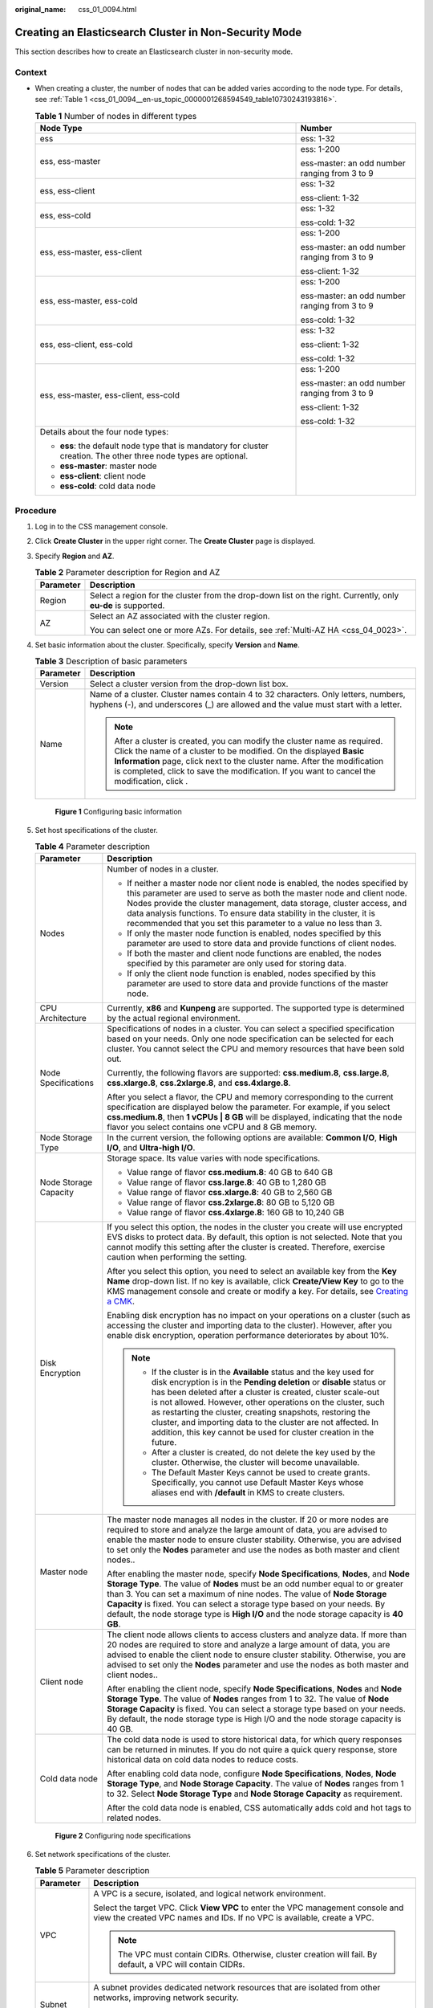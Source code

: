 :original_name: css_01_0094.html

.. _css_01_0094:

Creating an Elasticsearch Cluster in Non-Security Mode
======================================================

This section describes how to create an Elasticsearch cluster in non-security mode.

Context
-------

-  When creating a cluster, the number of nodes that can be added varies according to the node type. For details, see :ref:`Table 1 <css_01_0094__en-us_topic_0000001268594549_table10730243193816>`.

   .. _css_01_0094__en-us_topic_0000001268594549_table10730243193816:

   .. table:: **Table 1** Number of nodes in different types

      +--------------------------------------------------------------------------------------------------------------------+-----------------------------------------------+
      | Node Type                                                                                                          | Number                                        |
      +====================================================================================================================+===============================================+
      | ess                                                                                                                | ess: 1-32                                     |
      +--------------------------------------------------------------------------------------------------------------------+-----------------------------------------------+
      | ess, ess-master                                                                                                    | ess: 1-200                                    |
      |                                                                                                                    |                                               |
      |                                                                                                                    | ess-master: an odd number ranging from 3 to 9 |
      +--------------------------------------------------------------------------------------------------------------------+-----------------------------------------------+
      | ess, ess-client                                                                                                    | ess: 1-32                                     |
      |                                                                                                                    |                                               |
      |                                                                                                                    | ess-client: 1-32                              |
      +--------------------------------------------------------------------------------------------------------------------+-----------------------------------------------+
      | ess, ess-cold                                                                                                      | ess: 1-32                                     |
      |                                                                                                                    |                                               |
      |                                                                                                                    | ess-cold: 1-32                                |
      +--------------------------------------------------------------------------------------------------------------------+-----------------------------------------------+
      | ess, ess-master, ess-client                                                                                        | ess: 1-200                                    |
      |                                                                                                                    |                                               |
      |                                                                                                                    | ess-master: an odd number ranging from 3 to 9 |
      |                                                                                                                    |                                               |
      |                                                                                                                    | ess-client: 1-32                              |
      +--------------------------------------------------------------------------------------------------------------------+-----------------------------------------------+
      | ess, ess-master, ess-cold                                                                                          | ess: 1-200                                    |
      |                                                                                                                    |                                               |
      |                                                                                                                    | ess-master: an odd number ranging from 3 to 9 |
      |                                                                                                                    |                                               |
      |                                                                                                                    | ess-cold: 1-32                                |
      +--------------------------------------------------------------------------------------------------------------------+-----------------------------------------------+
      | ess, ess-client, ess-cold                                                                                          | ess: 1-32                                     |
      |                                                                                                                    |                                               |
      |                                                                                                                    | ess-client: 1-32                              |
      |                                                                                                                    |                                               |
      |                                                                                                                    | ess-cold: 1-32                                |
      +--------------------------------------------------------------------------------------------------------------------+-----------------------------------------------+
      | ess, ess-master, ess-client, ess-cold                                                                              | ess: 1-200                                    |
      |                                                                                                                    |                                               |
      |                                                                                                                    | ess-master: an odd number ranging from 3 to 9 |
      |                                                                                                                    |                                               |
      |                                                                                                                    | ess-client: 1-32                              |
      |                                                                                                                    |                                               |
      |                                                                                                                    | ess-cold: 1-32                                |
      +--------------------------------------------------------------------------------------------------------------------+-----------------------------------------------+
      | Details about the four node types:                                                                                 |                                               |
      |                                                                                                                    |                                               |
      | -  **ess**: the default node type that is mandatory for cluster creation. The other three node types are optional. |                                               |
      | -  **ess-master**: master node                                                                                     |                                               |
      | -  **ess-client**: client node                                                                                     |                                               |
      | -  **ess-cold**: cold data node                                                                                    |                                               |
      +--------------------------------------------------------------------------------------------------------------------+-----------------------------------------------+

Procedure
---------

#. Log in to the CSS management console.

#. Click **Create Cluster** in the upper right corner. The **Create Cluster** page is displayed.

#. Specify **Region** and **AZ**.

   .. table:: **Table 2** Parameter description for Region and AZ

      +-----------------------------------+---------------------------------------------------------------------------------------------------------------+
      | Parameter                         | Description                                                                                                   |
      +===================================+===============================================================================================================+
      | Region                            | Select a region for the cluster from the drop-down list on the right. Currently, only **eu-de** is supported. |
      +-----------------------------------+---------------------------------------------------------------------------------------------------------------+
      | AZ                                | Select an AZ associated with the cluster region.                                                              |
      |                                   |                                                                                                               |
      |                                   | You can select one or more AZs. For details, see :ref:`Multi-AZ HA <css_04_0023>`.                            |
      +-----------------------------------+---------------------------------------------------------------------------------------------------------------+

#. Set basic information about the cluster. Specifically, specify **Version** and **Name**.

   .. table:: **Table 3** Description of basic parameters

      +-----------------------------------+---------------------------------------------------------------------------------------------------------------------------------------------------------------------------------------------------------------------------------------------------------------------------------------------------------------------------------------------+
      | Parameter                         | Description                                                                                                                                                                                                                                                                                                                                 |
      +===================================+=============================================================================================================================================================================================================================================================================================================================================+
      | Version                           | Select a cluster version from the drop-down list box.                                                                                                                                                                                                                                                                                       |
      +-----------------------------------+---------------------------------------------------------------------------------------------------------------------------------------------------------------------------------------------------------------------------------------------------------------------------------------------------------------------------------------------+
      | Name                              | Name of a cluster. Cluster names contain 4 to 32 characters. Only letters, numbers, hyphens (-), and underscores (_) are allowed and the value must start with a letter.                                                                                                                                                                    |
      |                                   |                                                                                                                                                                                                                                                                                                                                             |
      |                                   | .. note::                                                                                                                                                                                                                                                                                                                                   |
      |                                   |                                                                                                                                                                                                                                                                                                                                             |
      |                                   |    After a cluster is created, you can modify the cluster name as required. Click the name of a cluster to be modified. On the displayed **Basic Information** page, click next to the cluster name. After the modification is completed, click |image1| to save the modification. If you want to cancel the modification, click |image2|.  |
      +-----------------------------------+---------------------------------------------------------------------------------------------------------------------------------------------------------------------------------------------------------------------------------------------------------------------------------------------------------------------------------------------+


   .. figure:: /_static/images/en-us_image_0000001474406068.png
      :alt: **Figure 1** Configuring basic information

      **Figure 1** Configuring basic information

#. Set host specifications of the cluster.

   .. table:: **Table 4** Parameter description

      +-----------------------------------+-----------------------------------------------------------------------------------------------------------------------------------------------------------------------------------------------------------------------------------------------------------------------------------------------------------------------------------------------------------------------------------------------------------------------------------------------------------------------------------+
      | Parameter                         | Description                                                                                                                                                                                                                                                                                                                                                                                                                                                                       |
      +===================================+===================================================================================================================================================================================================================================================================================================================================================================================================================================================================================+
      | Nodes                             | Number of nodes in a cluster.                                                                                                                                                                                                                                                                                                                                                                                                                                                     |
      |                                   |                                                                                                                                                                                                                                                                                                                                                                                                                                                                                   |
      |                                   | -  If neither a master node nor client node is enabled, the nodes specified by this parameter are used to serve as both the master node and client node. Nodes provide the cluster management, data storage, cluster access, and data analysis functions. To ensure data stability in the cluster, it is recommended that you set this parameter to a value no less than 3.                                                                                                       |
      |                                   | -  If only the master node function is enabled, nodes specified by this parameter are used to store data and provide functions of client nodes.                                                                                                                                                                                                                                                                                                                                   |
      |                                   | -  If both the master and client node functions are enabled, the nodes specified by this parameter are only used for storing data.                                                                                                                                                                                                                                                                                                                                                |
      |                                   | -  If only the client node function is enabled, nodes specified by this parameter are used to store data and provide functions of the master node.                                                                                                                                                                                                                                                                                                                                |
      +-----------------------------------+-----------------------------------------------------------------------------------------------------------------------------------------------------------------------------------------------------------------------------------------------------------------------------------------------------------------------------------------------------------------------------------------------------------------------------------------------------------------------------------+
      | CPU Architecture                  | Currently, **x86** and **Kunpeng** are supported. The supported type is determined by the actual regional environment.                                                                                                                                                                                                                                                                                                                                                            |
      +-----------------------------------+-----------------------------------------------------------------------------------------------------------------------------------------------------------------------------------------------------------------------------------------------------------------------------------------------------------------------------------------------------------------------------------------------------------------------------------------------------------------------------------+
      | Node Specifications               | Specifications of nodes in a cluster. You can select a specified specification based on your needs. Only one node specification can be selected for each cluster. You cannot select the CPU and memory resources that have been sold out.                                                                                                                                                                                                                                         |
      |                                   |                                                                                                                                                                                                                                                                                                                                                                                                                                                                                   |
      |                                   | Currently, the following flavors are supported: **css.medium.8**, **css.large.8**, **css.xlarge.8**, **css.2xlarge.8**, and **css.4xlarge.8**.                                                                                                                                                                                                                                                                                                                                    |
      |                                   |                                                                                                                                                                                                                                                                                                                                                                                                                                                                                   |
      |                                   | After you select a flavor, the CPU and memory corresponding to the current specification are displayed below the parameter. For example, if you select **css.medium.8**, then **1 vCPUs \| 8 GB** will be displayed, indicating that the node flavor you select contains one vCPU and 8 GB memory.                                                                                                                                                                                |
      +-----------------------------------+-----------------------------------------------------------------------------------------------------------------------------------------------------------------------------------------------------------------------------------------------------------------------------------------------------------------------------------------------------------------------------------------------------------------------------------------------------------------------------------+
      | Node Storage Type                 | In the current version, the following options are available: **Common I/O**, **High I/O**, and **Ultra-high I/O**.                                                                                                                                                                                                                                                                                                                                                                |
      +-----------------------------------+-----------------------------------------------------------------------------------------------------------------------------------------------------------------------------------------------------------------------------------------------------------------------------------------------------------------------------------------------------------------------------------------------------------------------------------------------------------------------------------+
      | Node Storage Capacity             | Storage space. Its value varies with node specifications.                                                                                                                                                                                                                                                                                                                                                                                                                         |
      |                                   |                                                                                                                                                                                                                                                                                                                                                                                                                                                                                   |
      |                                   | -  Value range of flavor **css.medium.8**: 40 GB to 640 GB                                                                                                                                                                                                                                                                                                                                                                                                                        |
      |                                   | -  Value range of flavor **css.large.8**: 40 GB to 1,280 GB                                                                                                                                                                                                                                                                                                                                                                                                                       |
      |                                   | -  Value range of flavor **css.xlarge.8**: 40 GB to 2,560 GB                                                                                                                                                                                                                                                                                                                                                                                                                      |
      |                                   | -  Value range of flavor **css.2xlarge.8**: 80 GB to 5,120 GB                                                                                                                                                                                                                                                                                                                                                                                                                     |
      |                                   | -  Value range of flavor **css.4xlarge.8**: 160 GB to 10,240 GB                                                                                                                                                                                                                                                                                                                                                                                                                   |
      +-----------------------------------+-----------------------------------------------------------------------------------------------------------------------------------------------------------------------------------------------------------------------------------------------------------------------------------------------------------------------------------------------------------------------------------------------------------------------------------------------------------------------------------+
      | Disk Encryption                   | If you select this option, the nodes in the cluster you create will use encrypted EVS disks to protect data. By default, this option is not selected. Note that you cannot modify this setting after the cluster is created. Therefore, exercise caution when performing the setting.                                                                                                                                                                                             |
      |                                   |                                                                                                                                                                                                                                                                                                                                                                                                                                                                                   |
      |                                   | After you select this option, you need to select an available key from the **Key Name** drop-down list. If no key is available, click **Create/View Key** to go to the KMS management console and create or modify a key. For details, see `Creating a CMK <https://docs.otc.t-systems.com/en-us/usermanual/kms/en-us_topic_0034330265.html>`__.                                                                                                                                  |
      |                                   |                                                                                                                                                                                                                                                                                                                                                                                                                                                                                   |
      |                                   | Enabling disk encryption has no impact on your operations on a cluster (such as accessing the cluster and importing data to the cluster). However, after you enable disk encryption, operation performance deteriorates by about 10%.                                                                                                                                                                                                                                             |
      |                                   |                                                                                                                                                                                                                                                                                                                                                                                                                                                                                   |
      |                                   | .. note::                                                                                                                                                                                                                                                                                                                                                                                                                                                                         |
      |                                   |                                                                                                                                                                                                                                                                                                                                                                                                                                                                                   |
      |                                   |    -  If the cluster is in the **Available** status and the key used for disk encryption is in the **Pending deletion** or **disable** status or has been deleted after a cluster is created, cluster scale-out is not allowed. However, other operations on the cluster, such as restarting the cluster, creating snapshots, restoring the cluster, and importing data to the cluster are not affected. In addition, this key cannot be used for cluster creation in the future. |
      |                                   |    -  After a cluster is created, do not delete the key used by the cluster. Otherwise, the cluster will become unavailable.                                                                                                                                                                                                                                                                                                                                                      |
      |                                   |    -  The Default Master Keys cannot be used to create grants. Specifically, you cannot use Default Master Keys whose aliases end with **/default** in KMS to create clusters.                                                                                                                                                                                                                                                                                                    |
      +-----------------------------------+-----------------------------------------------------------------------------------------------------------------------------------------------------------------------------------------------------------------------------------------------------------------------------------------------------------------------------------------------------------------------------------------------------------------------------------------------------------------------------------+
      | Master node                       | The master node manages all nodes in the cluster. If 20 or more nodes are required to store and analyze the large amount of data, you are advised to enable the master node to ensure cluster stability. Otherwise, you are advised to set only the **Nodes** parameter and use the nodes as both master and client nodes..                                                                                                                                                       |
      |                                   |                                                                                                                                                                                                                                                                                                                                                                                                                                                                                   |
      |                                   | After enabling the master node, specify **Node Specifications**, **Nodes**, and **Node Storage Type**. The value of **Nodes** must be an odd number equal to or greater than 3. You can set a maximum of nine nodes. The value of **Node Storage Capacity** is fixed. You can select a storage type based on your needs. By default, the node storage type is **High I/O** and the node storage capacity is **40 GB**.                                                            |
      +-----------------------------------+-----------------------------------------------------------------------------------------------------------------------------------------------------------------------------------------------------------------------------------------------------------------------------------------------------------------------------------------------------------------------------------------------------------------------------------------------------------------------------------+
      | Client node                       | The client node allows clients to access clusters and analyze data. If more than 20 nodes are required to store and analyze a large amount of data, you are advised to enable the client node to ensure cluster stability. Otherwise, you are advised to set only the **Nodes** parameter and use the nodes as both master and client nodes..                                                                                                                                     |
      |                                   |                                                                                                                                                                                                                                                                                                                                                                                                                                                                                   |
      |                                   | After enabling the client node, specify **Node Specifications**, **Nodes** and **Node Storage Type**. The value of **Nodes** ranges from 1 to 32. The value of **Node Storage Capacity** is fixed. You can select a storage type based on your needs. By default, the node storage type is High I/O and the node storage capacity is 40 GB.                                                                                                                                       |
      +-----------------------------------+-----------------------------------------------------------------------------------------------------------------------------------------------------------------------------------------------------------------------------------------------------------------------------------------------------------------------------------------------------------------------------------------------------------------------------------------------------------------------------------+
      | Cold data node                    | The cold data node is used to store historical data, for which query responses can be returned in minutes. If you do not quire a quick query response, store historical data on cold data nodes to reduce costs.                                                                                                                                                                                                                                                                  |
      |                                   |                                                                                                                                                                                                                                                                                                                                                                                                                                                                                   |
      |                                   | After enabling cold data node, configure **Node Specifications**, **Nodes**, **Node Storage Type**, and **Node Storage Capacity**. The value of **Nodes** ranges from 1 to 32. Select **Node Storage Type** and **Node Storage Capacity** as requirement.                                                                                                                                                                                                                         |
      |                                   |                                                                                                                                                                                                                                                                                                                                                                                                                                                                                   |
      |                                   | After the cold data node is enabled, CSS automatically adds cold and hot tags to related nodes.                                                                                                                                                                                                                                                                                                                                                                                   |
      +-----------------------------------+-----------------------------------------------------------------------------------------------------------------------------------------------------------------------------------------------------------------------------------------------------------------------------------------------------------------------------------------------------------------------------------------------------------------------------------------------------------------------------------+


   .. figure:: /_static/images/en-us_image_0000001525365861.png
      :alt: **Figure 2** Configuring node specifications

      **Figure 2** Configuring node specifications

#. Set network specifications of the cluster.

   .. table:: **Table 5** Parameter description

      +-----------------------------------+------------------------------------------------------------------------------------------------------------------------------------------------------------------------------------------------------------------------------------------------------------+
      | Parameter                         | Description                                                                                                                                                                                                                                                |
      +===================================+============================================================================================================================================================================================================================================================+
      | VPC                               | A VPC is a secure, isolated, and logical network environment.                                                                                                                                                                                              |
      |                                   |                                                                                                                                                                                                                                                            |
      |                                   | Select the target VPC. Click **View VPC** to enter the VPC management console and view the created VPC names and IDs. If no VPC is available, create a VPC.                                                                                                |
      |                                   |                                                                                                                                                                                                                                                            |
      |                                   | .. note::                                                                                                                                                                                                                                                  |
      |                                   |                                                                                                                                                                                                                                                            |
      |                                   |    The VPC must contain CIDRs. Otherwise, cluster creation will fail. By default, a VPC will contain CIDRs.                                                                                                                                                |
      +-----------------------------------+------------------------------------------------------------------------------------------------------------------------------------------------------------------------------------------------------------------------------------------------------------+
      | Subnet                            | A subnet provides dedicated network resources that are isolated from other networks, improving network security.                                                                                                                                           |
      |                                   |                                                                                                                                                                                                                                                            |
      |                                   | Select the target subnet. You can access the VPC management console to view the names and IDs of the existing subnets in the VPC.                                                                                                                          |
      +-----------------------------------+------------------------------------------------------------------------------------------------------------------------------------------------------------------------------------------------------------------------------------------------------------+
      | Security Group                    | A security group is a collection of access control rules for ECSs that have the same security protection requirements and are mutually trusted in a VPC. To view more details about the security group, click **View Security Group**.                     |
      |                                   |                                                                                                                                                                                                                                                            |
      |                                   | .. note::                                                                                                                                                                                                                                                  |
      |                                   |                                                                                                                                                                                                                                                            |
      |                                   |    -  For cluster access purposes, ensure that the security group contains port 9200.                                                                                                                                                                      |
      |                                   |    -  If your cluster version is 7.6.2, 7.9.3 or 7.10.2, ensure that all the ports used for communication between nodes in the same security group are allowed. If such settings cannot be configured, ensure at least the access to port 9300 is allowed. |
      |                                   |    -  After a cluster is created, its security group cannot be changed.                                                                                                                                                                                    |
      +-----------------------------------+------------------------------------------------------------------------------------------------------------------------------------------------------------------------------------------------------------------------------------------------------------+
      | Security Mode                     | Security mode is disabled.                                                                                                                                                                                                                                 |
      |                                   |                                                                                                                                                                                                                                                            |
      |                                   | .. note::                                                                                                                                                                                                                                                  |
      |                                   |                                                                                                                                                                                                                                                            |
      |                                   |    You can enable **Security Mode** only when you create a cluster. After a cluster is created, its security mode cannot be changed.                                                                                                                       |
      +-----------------------------------+------------------------------------------------------------------------------------------------------------------------------------------------------------------------------------------------------------------------------------------------------------+


   .. figure:: /_static/images/en-us_image_0000001525205897.png
      :alt: **Figure 3** Configuring network specifications

      **Figure 3** Configuring network specifications

#. Set the enterprise project of the cluster.

   When creating a CSS cluster, you can bind an enterprise project to the cluster if you have enabled enterprise project. You can select an enterprise project created by the current user from the drop-down list or click **View Project Project** to go to the **Enterprise Project Management** console and create a new project or view existing projects.

#. Configure automatic snapshot creation for the cluster.

   By default, the cluster snapshot function is enabled. If you do not need this function, you can disable **Cluster Snapshot**.

   **Basic Configuration**

   -  **OBS Bucket**: name of the OBS bucket used for storing snapshots.
   -  **Backup Path**: storage path of the snapshot in the OBS bucket.
   -  **IAM Agency**: authorized by the current account for CSS to access or maintain data stored in the OBS bucket.

   For details, see :ref:`Managing Automatic Snapshot Creation <css_01_0033__section18551039928>`.

   **Automatic Snapshot Creation**

   You can customize **Snapshot Name Prefix**, **Backup Start Time**, and **Retention Period (days)** as required.

   -  **Snapshot Name Prefix**: Enter a maximum of 32 characters starting with a lowercase letter. Only lowercase letters, digits, hyphens (-), and underscores (_) are allowed.. A snapshot name consists of a snapshot name prefix and a timestamp. For example, **snapshot-1566921603720**.
   -  **Backup Started**: indicates the time when the backup starts automatically every day. You can specify this parameter only in hours, for example, **00:00** or **01:00**. The value ranges from **00:00** to **23:00**. Select a time from the drop-down list box.
   -  **Retention Period (days)**: indicates the duration when snapshots are retained in the OBS bucket, in days. The value ranges from **1** to **90**. You can specify this parameter as required. The system automatically deletes expired snapshots every hour at half past the hour.

#. Configure advanced settings for the cluster.

   -  **Default**: The the **VPC Endpoint Service**, **Kibana Public Access**, and **Tag** functions are disabled by default. You can manually enable these functions after the cluster is created.
   -  Custom: You can enable the **VPC Endpoint Service** and **Tag** functions as required.

   .. table:: **Table 6** Parameters for advanced settings

      +----------------------+---------------------------------------------------------------------------------------------------------------------------------------------------------------------------------------------+
      | Parameter            | Description                                                                                                                                                                                 |
      +======================+=============================================================================================================================================================================================+
      | VPC Endpoint Service | After enabling this function, you can obtain a private domain name for accessing the cluster in the same VPC. For details, see :ref:`VPC Endpoint Service <css_01_0082>`.                   |
      +----------------------+---------------------------------------------------------------------------------------------------------------------------------------------------------------------------------------------+
      | Kibana Public Access | Clusters in non-security mode cannot access Kibana through the Internet.                                                                                                                    |
      +----------------------+---------------------------------------------------------------------------------------------------------------------------------------------------------------------------------------------+
      | Tag                  | Adding tags to clusters can help you identify and manage your cluster resources. You can customize tags or use tags predefined by TMS. For details, see :ref:`Managing Tags <css_01_0075>`. |
      +----------------------+---------------------------------------------------------------------------------------------------------------------------------------------------------------------------------------------+

#. Click **Next** to switch to the **Confirm** page.

#. After the specifications are confirmed, click **Submit**.

#. Click **Back to Cluster List** to switch to the **Clusters** page. The cluster you created is listed on the displayed page and its status is **Creating**. If the cluster is successfully created, its status will change to **Available**.

   If the cluster creation fails, create the cluster again.

.. |image1| image:: /_static/images/en-us_image_0000001474246408.png
.. |image2| image:: /_static/images/en-us_image_0000001524926001.png
